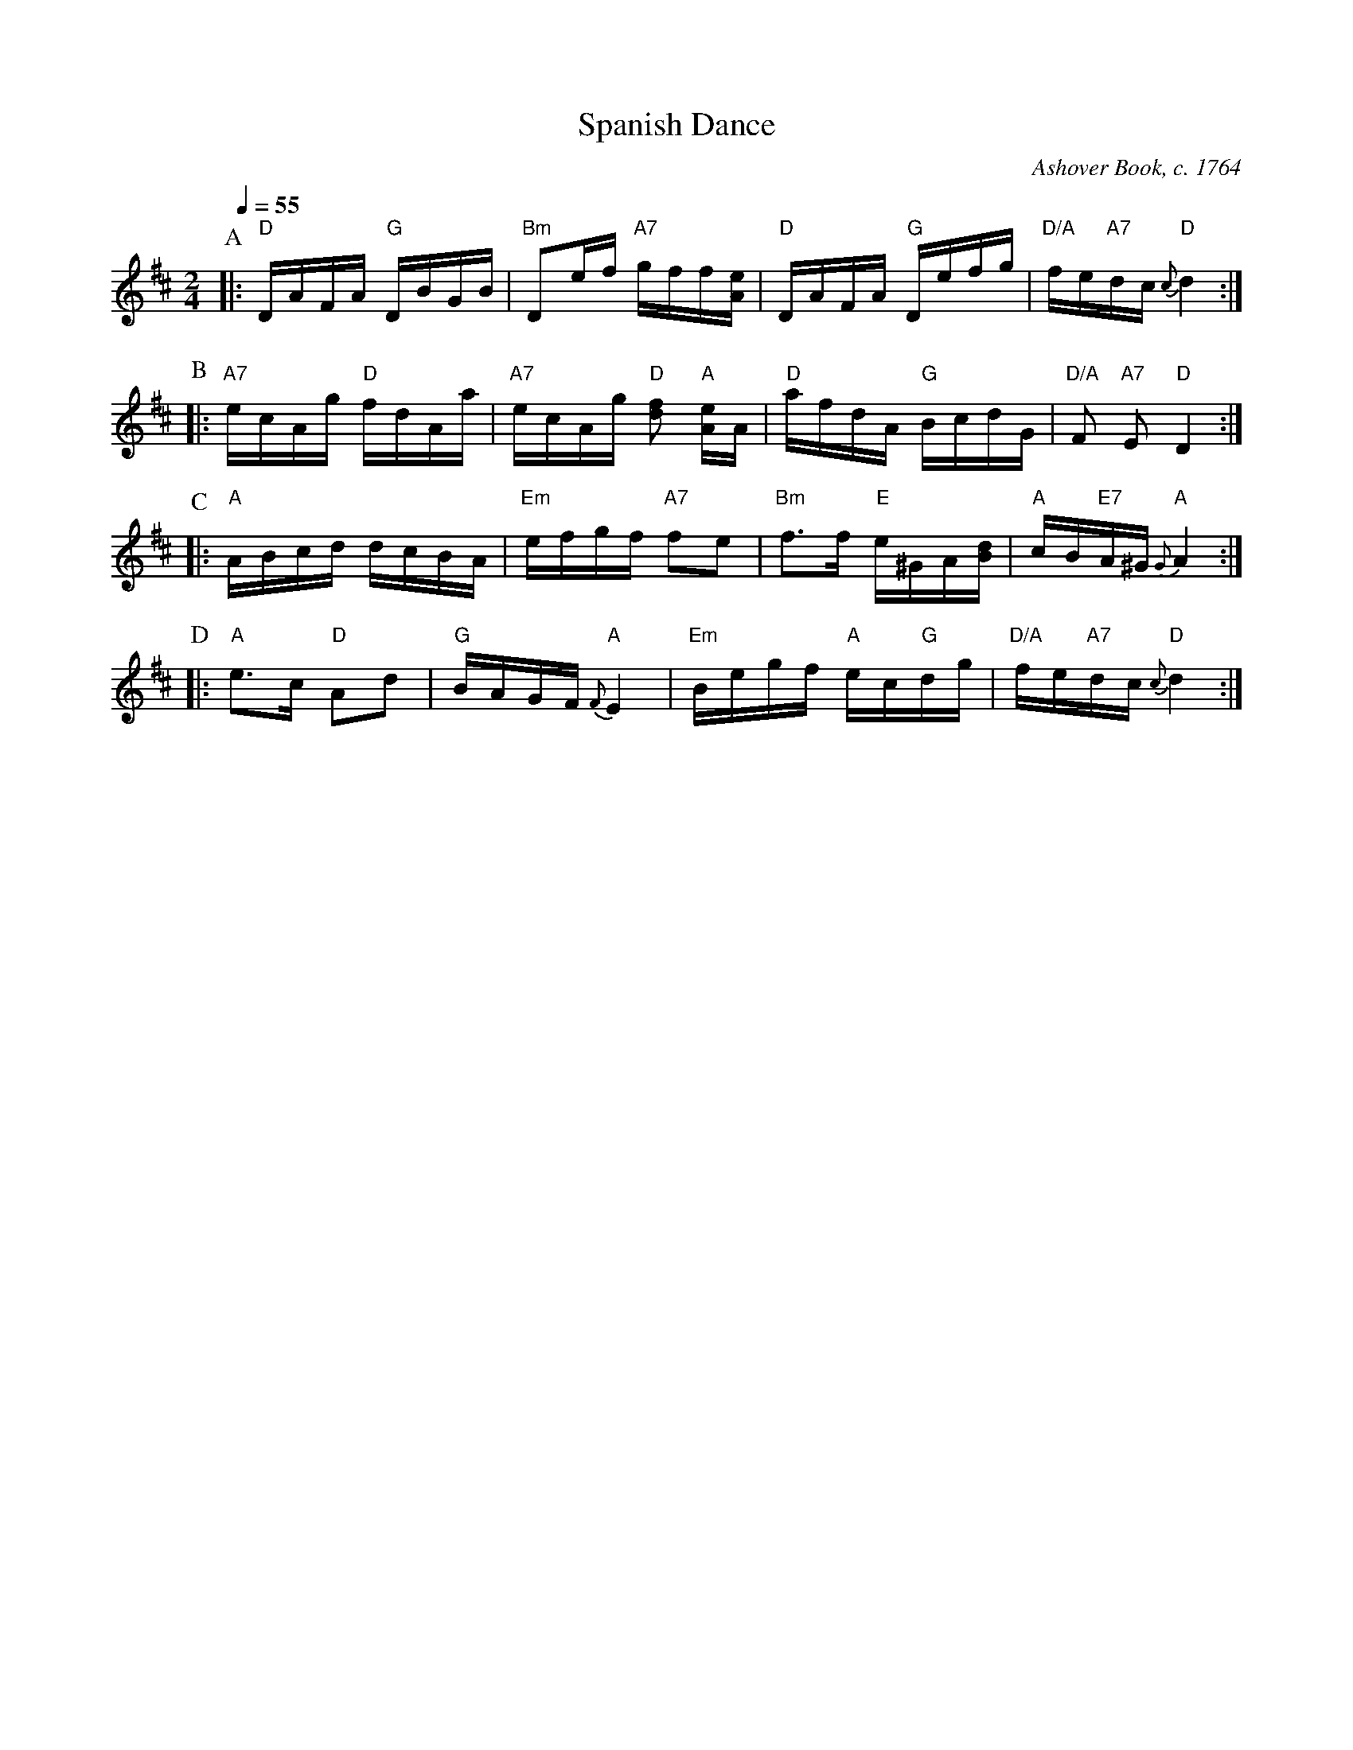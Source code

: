 X:688
T:Spanish Dance
C:Ashover Book, c. 1764
M:2/4
L:1/16
S:Colin Hume's website,  colinhume.com  - chords can also be printed below the stave.
%%MIDI program 68     Oboe
%%MIDI chordprog 45   Pizzicato Strings
%%MIDI bassprog 32    Acoustic Bass
Q:1/4=55
%%MIDI gchord fcfcfcfc
K:D
P:A
|: "D"DAFA "G"DBGB | "Bm"D2ef "A7"gff[Ae] |\
"D"DAFA "G"Defg | "D/A"fe"A7"dc "D"{c} d4 :|
P:B
|: "A7"ecAg "D"fdAa | "A7"ecAg "D"[df]2 "A"[Ae]A |\
"D"afdA "G"BcdG | "D/A"F2 "A7"E2 "D"D4 :|
P:C
|: "A"ABcd dcBA | "Em"efgf "A7"f2e2 |\
"Bm"f3f "E"e^GA[Bd] | "A"cB"E7"A^G "A"{G}A4 :|
P:D
|: "A"e3c "D"A2d2 | "G"BAGF "A"{F}E4 |\
"Em"Begf "A"ec"G"dg | "D/A"fe"A7"dc "D"{c}d4 :|
